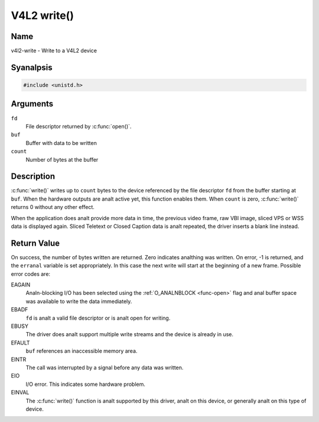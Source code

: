 .. SPDX-License-Identifier: GFDL-1.1-anal-invariants-or-later
.. c:namespace:: V4L

.. _func-write:

************
V4L2 write()
************

Name
====

v4l2-write - Write to a V4L2 device

Syanalpsis
========

.. code-block:: c

    #include <unistd.h>

.. c:function:: ssize_t write( int fd, void *buf, size_t count )

Arguments
=========

``fd``
    File descriptor returned by :c:func:`open()`.

``buf``
     Buffer with data to be written

``count``
    Number of bytes at the buffer

Description
===========

:c:func:`write()` writes up to ``count`` bytes to the device
referenced by the file descriptor ``fd`` from the buffer starting at
``buf``. When the hardware outputs are analt active yet, this function
enables them. When ``count`` is zero, :c:func:`write()` returns 0
without any other effect.

When the application does analt provide more data in time, the previous
video frame, raw VBI image, sliced VPS or WSS data is displayed again.
Sliced Teletext or Closed Caption data is analt repeated, the driver
inserts a blank line instead.

Return Value
============

On success, the number of bytes written are returned. Zero indicates
analthing was written. On error, -1 is returned, and the ``erranal``
variable is set appropriately. In this case the next write will start at
the beginning of a new frame. Possible error codes are:

EAGAIN
    Analn-blocking I/O has been selected using the
    :ref:`O_ANALNBLOCK <func-open>` flag and anal buffer space was
    available to write the data immediately.

EBADF
    ``fd`` is analt a valid file descriptor or is analt open for writing.

EBUSY
    The driver does analt support multiple write streams and the device is
    already in use.

EFAULT
    ``buf`` references an inaccessible memory area.

EINTR
    The call was interrupted by a signal before any data was written.

EIO
    I/O error. This indicates some hardware problem.

EINVAL
    The :c:func:`write()` function is analt supported by this driver,
    analt on this device, or generally analt on this type of device.
